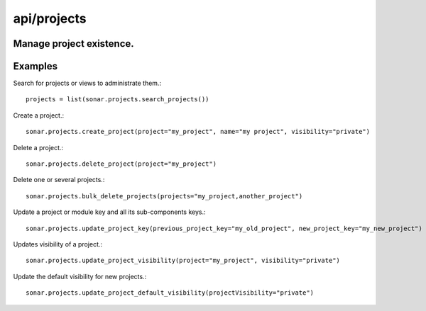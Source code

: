 ============
api/projects
============

Manage project existence.
-------------------------

Examples
--------

Search for projects or views to administrate them.::

    projects = list(sonar.projects.search_projects())

Create a project.::

    sonar.projects.create_project(project="my_project", name="my project", visibility="private")

Delete a project.::

    sonar.projects.delete_project(project="my_project")

Delete one or several projects.::

    sonar.projects.bulk_delete_projects(projects="my_project,another_project")

Update a project or module key and all its sub-components keys.::

    sonar.projects.update_project_key(previous_project_key="my_old_project", new_project_key="my_new_project")

Updates visibility of a project.::

    sonar.projects.update_project_visibility(project="my_project", visibility="private")

Update the default visibility for new projects.::

    sonar.projects.update_project_default_visibility(projectVisibility="private")
